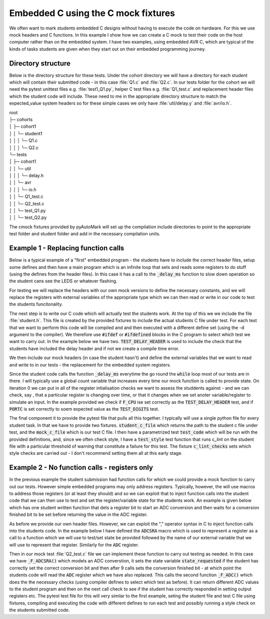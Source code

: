 Embedded C using the C mock fixtures
====================================


We often want to mark students embedded C designs without having to execute the code on hardware. For this we use mock
headers and C functions.
In this example I show how we can create a C mock to test their code on the host computer rather than 
on the embedded system. I have two examples, using embedded AVR C, which are typical of the kinds
of tasks students are given when they start out on their embedded programming journey.

.. highlight:: c

Directory structure
-------------------

Below is the directory structure for these tests. Under the cohort directory we will have a directory for each student which will
contain their submitted code - in this case :file:`Q1.c` and :file:`Q2.c`. In our tests folder for the cohort we
will need the pytest unittest files e.g. :file:`test1_Q1.py`, helper C test files e.g. :file:`Q1_test.c` and replacement
header files which the student code will include. These need to me in the appropriate directory structure to match the expected_value
system headers so for these simple cases we only have :file:`util/delay.y` and :file:`avr/io.h`.

| root
| ├─ cohorts
| │     ├─ cohort1
| │     │   └─ student1
| │     │   │  └─ Q1.c
| │     │   │  └─ Q2.c
| └─ tests
| │     ├─ cohort1
| │     │   └─ util
| │     │   │  └─ delay.h
| │     │   └─ avr
| │     │   │  └─ io.h
| │     │   └─ Q1_test.c
| │     │   └─ Q2_test.c
| │     │   └─ test_Q1.py
| │     │   └─ test_Q2.py

The cmock fixtures provided by pyAutoMark will set up the compilation include directories to point to the appropriate test folder
and student folder and add in the necessary compilation units.


Example 1 - Replacing function calls
-------------------------------------

Below is a typical example of a "first" embedded program - the students have to include the
correct header files, setup some defines and then have a main program which is an infinite loop that
sets and reads some registers to do stuff (using the defines from the header files). In this case it has a call
to the :code:`_delay_ms` function to slow down operation  so the student cans see the LEDS or whatever flashing.

.. code-block:: c
    :caption: Q1.c - A student AVR Embedded C Program Q1

    // Include relevant libraries
    #include <avr/io.h>
    #include <util/delay.h>

    // Define stuff

    int main(void)
    {
        // Define PortC pins as outputs
        DDRC = LEDs_Out;
        while (1) 
        {
            PORTC = Digits[Count];
            // do stuff
            _delay_ms(400);
            // fo stuff
        }
    }


For testing we will replace the headers with our own mock versions
to define the necessary constants, and we will replace the registers with external variables
of the appropriate type which we can then read or write in our code to test the students
funcitonality.

.. code-block:: c
    :caption: delay.h - mock replacement delay header

    #ifndef __DELAY_H_
    #define __DELAY_H_
    void _delay_ms(double __ms);
    void _delay_us(double __us);
    #endif

.. code-block:: c
    :caption: Mock io.h - replacement io header

    // Constant defines can be copied from real io.header e.g.
    #define PD2 2

    // Replace register defines with external variables
    extern uint8_t DDRC;
    extern uint8_t PORTC;

The next step is to write our C code which will actually test the students work. At the top of this we
we include the file :file:`student.h`. This file is created by the provided fixtures to include the actual students C file
under test. For each test that we want to perform this code will be compiled and and then executed with a different define set
(using the -d argument to the compiler). We therefore use :code:`#ifdef` or :code:`#ifdefined` blocks in the C program
to select which test we want to carry out. In the example below we have two. :code:`TEST_DELAY_HEADER` is used to include the
check that  the students have included the delay header and if not we create a compile time error. 

We then include our mock headers (in case the student hasn't) and define the external variables that we want to read and write to
in our tests - the replacement for the embedded system registers.

Since the student code calls the function :code:`_delay_ms` everytime the go round the :code:`while` loop most of our tests
are in there. I will typically use a global count variable that increases every time our mock function is called to provide state.
On iteration 0 we can put in all of the register intialisation checks we want to assess the studdents against - and we can check, say ,
that a particular register is changing over time, or that it changes when we set anoter variable/register to simulate an input. In the 
example provided we check if :code:`F_CPU` ise set correctly as the :code:`TEST_DELAY_HEADER` test, 
and if :code:`PORTC` is set correctly to soem expected value as the :code:`TEST_DIGITS` test.

.. code-block:: c
    :caption: Q1_test.c -- the C test file

    #include <student.h> // this header file will include actual student C file
    #if defined(TEST_DELAY_HEADER) && !defined(__DELAY_H_)
    #error "delay.h header not included"
    #endif
    #include <avr/io.h>
    #include <util/delay.h>

    // Define variables corresponding to registers
    uint8_t PORTC=0;

    int count=0; // global variable to give state

    // Write replacement function to check state
    void _delay_ms(double delay)
    {
        if (count==0) 
        {
            // Tests that only need checked once e.g.
            #if TEST_F_CPU
            if (F_CPU!= 20E6) {
                printf("F_CPU not set to 20E6");
                exit(1);
            }
            #endif
        }
        // other tests
        #if TEST_DIGITS
        if (PORTC!= expected_value) { 
            printf("Counted 0d%d digit incorrect - expected 0h%x but got 0h%x",count,expected_value,PORTC);
            exit(1);
        }
        #endif
    }

The final component it to provide the pytest file that pulls all this together. I typically will use a single
python file for every student task. In that we have to provide two fixtures. :code:`student_c_file` which returns the path to
the student c file under test, and the :code:`mock_c_file` which is our test C file. I then have a parametrized test
:code:`test_code` which will be run with the provided definitions, and, since we often check style, I have a :code:`test_style`
test function that runs c_lint on the student file with a particular threshold of warning that constitute a failure for this test.
The fixture :code:`c_lint_checks` sets which style checks are carried out - I don't recommend setting them all at this early stage.

.. code-block:: python
    :caption: test_Q1.py - the pytest Python file for this task.

    @pytest.fixture
    def student_c_file(student):
        "Path to students C file under test"
        # TODO: modify to use regex to match and find file rather than fixed filename
        return student.path/"Q1a.c"

    @pytest.fixture
    def mock_c_file(test_path):
        "Path to the Mock test C file to use"
        return test_path/"Q1_test.c"

    @pytest.mark.parametrize("declaration", 
                         ("TEST_F_CPU", "TEST_DELAY_HEADER", "TEST_DDRC",
                          "TEST_TIME_DELAY", "TEST_DIGIT0", "TEST_DIGITS"))
    def test_code(declaration,c_exec):
        assert c_exec([declaration]),declaration

    @pytest.fixture
    def c_lint_checks():
        return "performance-*,readability-*,portability-*"

    def test_style(student_c_file,c_lint):
        c_lint(student_c_file,17)


Example 2 - No function calls - registers only
----------------------------------------------

In the previous example the student submission had function calls for which we could provide a mock
function to carry out our tests. However simple embedded programs may only address registers. 
Typically, however, the will use macros to address those registers (or at least they should) and so we can
exploit that to inject function calls into the student code that we can then use to test and set the register/variable state
for the students work. An example is given below which has one student written function that dets a register bit to start an
ADC conversion and then waits for a conversion finished bit to be set before returning the value in the ADC register.


.. code-block:: c
    :caption: Q2.c - an AVR EMbedded C Program with- no function calls
    
    // Include relevant libraries
    #include <avr/io.h>

    // Define Constants

    // Define Functions
    int ADC_Conversion()
    {
        // Reads value from ADC
        ADCSRA |= 1<<ADSC;
        while(ADCSRA & 1<<ADSC);
        return ADC;
    }

    int main(void)
    {
        int ADC_Result;	
        // Set Registers

        // ADC Initialisation
        ADMUX = 1<<REFS0 | Left_POT;
        ADCSRA = 1<<ADEN | 1<<ADPS2 | 1<<ADPS0;
        while (1)
        {
            
            ADC_Result = ADC_Conversion();
            // Do stuff depending on ADC_Result
        }
    }

As before we provide our own header files. However, we can exploit the "," operator syntax
in C to inject function calls into the students code.
In the example below I have defined the :code:`ADCSRA` macro which is used
to represent a register as a call to
a function which we will use to test/set state be provided followed by the name of our external variable that we will use to
represent that register. Similarly for the :code:`ADC` register.

.. code-block:: c
    :caption: io.h replacing registers with function call and variable

    /// Constant defines can be copied from real io.header

    // Replace register defines with external variables

    // Where appropriate replace a register deine with a function call
    // and variable to inject function calls into student code e.g.

    extern uint8_t _ADCSRA ;
    extern int _ADC;
    void _F_ADCSRA();
    int _F_ADC();
    #define ADCSRA _F_ADCSRA(),  _ADCSRA
    #define ADC _F_ADC()

Then in our mock test :file:`Q2_test.c` file we can implement these function to carry out testing as needed. In this case 
we have :code:`_F_ADCSRA()` which models an ADC converstion, it sets the state variable :code:`state_requested` if the student has correctly
set the correct conversion bit and then after 9 calls sets the conversion finished bit - at which  point the students code will read the
:code:`ADC` register which we have also replaced. This calls the second function :code:`_F_ADC()` which
does the the necessary checks (using compiler defines to select which test as before). It can return different ADC values to the
student program and then on the next call check to see if the student has correctly responded in setting output registers etc.
The pytest test file for this will very similar to the first example, seting the student file and test C file
using fixtures, compiling and executing the code with different defines to run each test and possibly running a style check
on the students submitted code.

.. code-block:: c
    :caption: Q2_test.c our mock C implementation with the two functions

    int conversion_requested=0;
    // FUnction called everytime ADCSRA is referenced
    void _F_ADCSRA()
    {
        static int count=0;
        if (_ADCSRA & 1<<ADSC) {
            conversion_requested=1;
        }
        count++;
        if (count>1000) exit(0);
        if (count%9==1) {
            _ADCSRA &= ~(1<<ADSC);
        }

    }

    // Function called everytime ADC is referenced
    int _F_ADC() {
        static int count=0;
        if (count==0) // Initialisation tests tested on first read of ADC
        {
            #if TEST_DDRB
            assert_int("DDRB incorrect",  1<<PB3 | 1<< PB4, DDRB);
            #endif

            // .....
        }
        // ...
        #if TEST_ADSC_SET
        if (!conversion_requested) {
            printf("Conversion bit ADSC of ADCSRA not set");
            exit(1);
        }
        exit(0);
        #endif
    }



